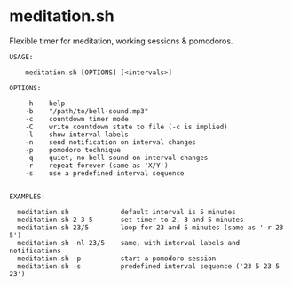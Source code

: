 * meditation.sh

Flexible timer for meditation, working sessions & pomodoros.

#+begin_src
USAGE:

    meditation.sh [OPTIONS] [<intervals>]

OPTIONS:

    -h    help
    -b    "/path/to/bell-sound.mp3"
    -c    countdown timer mode
    -C    write countdown state to file (-c is implied)
    -l    show interval labels
    -n    send notification on interval changes
    -p    pomodoro technique
    -q    quiet, no bell sound on interval changes
    -r    repeat forever (same as 'X/Y')
    -s    use a predefined interval sequence


EXAMPLES:

  meditation.sh             default interval is 5 minutes
  meditation.sh 2 3 5       set timer to 2, 3 and 5 minutes
  meditation.sh 23/5        loop for 23 and 5 minutes (same as '-r 23 5')
  meditation.sh -nl 23/5    same, with interval labels and notifications
  meditation.sh -p          start a pomodoro session
  meditation.sh -s          predefined interval sequence ('23 5 23 5 23')
#+end_src
